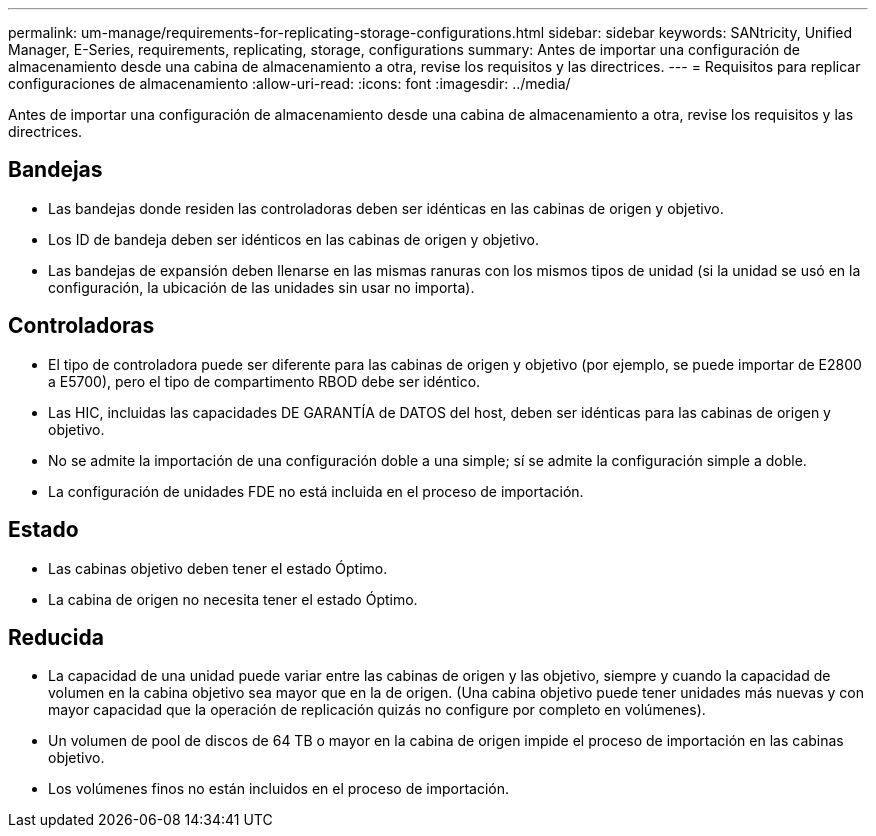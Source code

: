 ---
permalink: um-manage/requirements-for-replicating-storage-configurations.html 
sidebar: sidebar 
keywords: SANtricity, Unified Manager, E-Series, requirements, replicating, storage, configurations 
summary: Antes de importar una configuración de almacenamiento desde una cabina de almacenamiento a otra, revise los requisitos y las directrices. 
---
= Requisitos para replicar configuraciones de almacenamiento
:allow-uri-read: 
:icons: font
:imagesdir: ../media/


[role="lead"]
Antes de importar una configuración de almacenamiento desde una cabina de almacenamiento a otra, revise los requisitos y las directrices.



== Bandejas

* Las bandejas donde residen las controladoras deben ser idénticas en las cabinas de origen y objetivo.
* Los ID de bandeja deben ser idénticos en las cabinas de origen y objetivo.
* Las bandejas de expansión deben llenarse en las mismas ranuras con los mismos tipos de unidad (si la unidad se usó en la configuración, la ubicación de las unidades sin usar no importa).




== Controladoras

* El tipo de controladora puede ser diferente para las cabinas de origen y objetivo (por ejemplo, se puede importar de E2800 a E5700), pero el tipo de compartimento RBOD debe ser idéntico.
* Las HIC, incluidas las capacidades DE GARANTÍA de DATOS del host, deben ser idénticas para las cabinas de origen y objetivo.
* No se admite la importación de una configuración doble a una simple; sí se admite la configuración simple a doble.
* La configuración de unidades FDE no está incluida en el proceso de importación.




== Estado

* Las cabinas objetivo deben tener el estado Óptimo.
* La cabina de origen no necesita tener el estado Óptimo.




== Reducida

* La capacidad de una unidad puede variar entre las cabinas de origen y las objetivo, siempre y cuando la capacidad de volumen en la cabina objetivo sea mayor que en la de origen. (Una cabina objetivo puede tener unidades más nuevas y con mayor capacidad que la operación de replicación quizás no configure por completo en volúmenes).
* Un volumen de pool de discos de 64 TB o mayor en la cabina de origen impide el proceso de importación en las cabinas objetivo.
* Los volúmenes finos no están incluidos en el proceso de importación.

